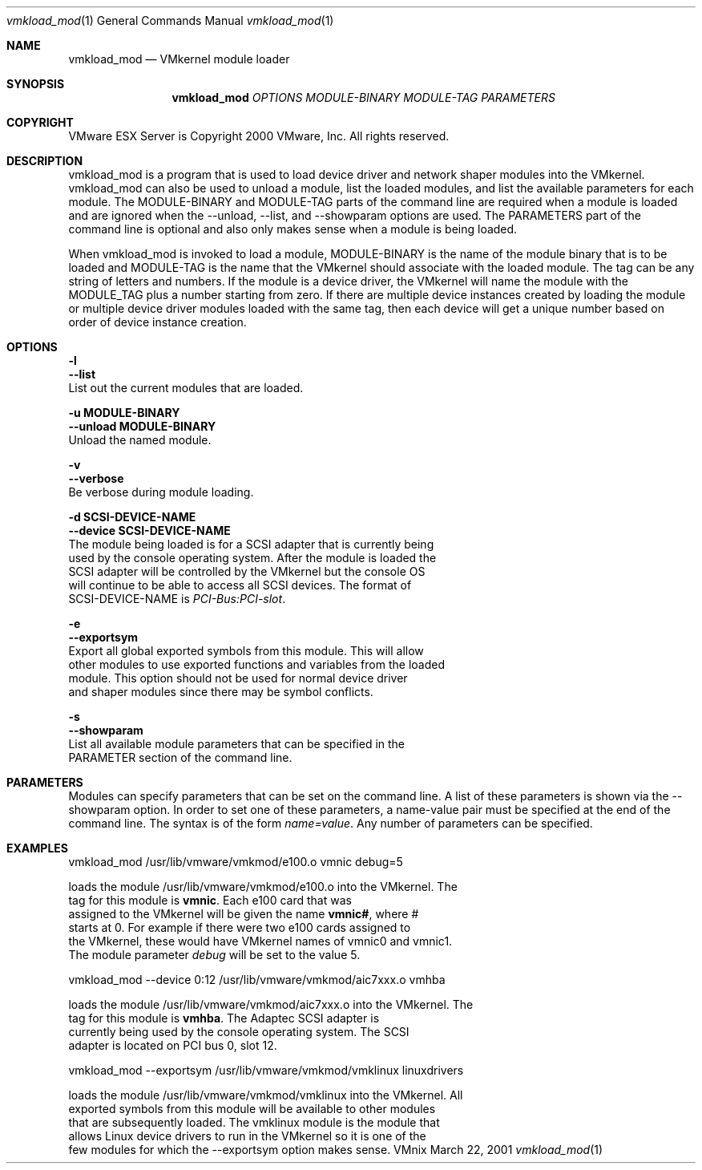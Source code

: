 .\" Copyright 2000 VMware, Inc.  All rights reserved.
.\"
.\" Print with groff -mandoc <thisfile> | lpr
.Dd March 22, 2001
.Dt vmkload_mod 1
.Os VMnix
.Sh NAME
.Nm vmkload_mod
.Nd VMkernel module loader
.Sh SYNOPSIS
.Nm vmkload_mod
\fIOPTIONS\fR \fIMODULE-BINARY\fR \fIMODULE-TAG\fR \fIPARAMETERS\fR
.Sh COPYRIGHT
.if n VMware ESX Server is Copyright 2000 VMware, Inc.  All rights reserved.
.if t VMware ESX Server is Copyright 2000 VMware, Inc.  All rights reserved.
.Sh DESCRIPTION
vmkload_mod is a program that is used to load device driver and network shaper
modules into the VMkernel.  vmkload_mod can also be used to unload a module,
list the loaded modules, and list the available parameters for each module.
The MODULE-BINARY and MODULE-TAG parts of the command line are
required when a module is loaded and are ignored when the --unload, --list, and
--showparam options are used.  The PARAMETERS part of the command line is
optional and also only makes sense when a module is being loaded.
.br

.br
When vmkload_mod is invoked to load a module, MODULE-BINARY is the name of the 
module binary that is to be loaded and MODULE-TAG is the name that the VMkernel 
should associate with the loaded module.  The tag can be any string of letters and 
numbers.  If the module is a device driver, the VMkernel will name the module with 
the MODULE_TAG plus a number starting from zero.  If there are multiple device 
instances created by loading the module or multiple device driver modules loaded 
with the same tag, then each device will get a unique number based on order of
device instance creation.
.Sh OPTIONS
.br
\fB-l\fR
.br
\fB--list\fR
.br
    List out the current modules that are loaded.

\fB-u MODULE-BINARY\fR
.br
\fB--unload MODULE-BINARY\fR
.br
    Unload the named module.

\fB-v\fR
.br
\fB--verbose\fR
.br
    Be verbose during module loading.

\fB-d SCSI-DEVICE-NAME\fR
.br
\fB--device SCSI-DEVICE-NAME\fR
.br
    The module being loaded is for a SCSI adapter that is currently being
    used by the console operating system.  After the module is loaded the 
    SCSI adapter will be controlled by the VMkernel but the console OS 
    will continue to be able to access all SCSI devices.  The format of 
    SCSI-DEVICE-NAME is \fIPCI-Bus:PCI-slot\fR.

\fB-e\fR
.br
\fB--exportsym\fR
.br
    Export all global exported symbols from this module. This will allow 
    other modules to use exported functions and variables from the loaded 
    module.  This option should not be used for normal device driver
    and shaper modules since there may be symbol conflicts.

\fB-s\fR
.br
\fB--showparam\fR
.br
    List all available module parameters that can be specified in the
    PARAMETER section of the command line.

.Sh PARAMETERS
Modules can specify parameters that can be set on the command line.
A list of these parameters is shown via the --showparam option.  In 
order to set one of these parameters, a name-value pair must be specified
at the end of the command line.  The syntax is of the form \fIname=value\fR.
Any number of parameters can be specified.

.Sh EXAMPLES

vmkload_mod /usr/lib/vmware/vmkmod/e100.o vmnic debug=5

   loads the module /usr/lib/vmware/vmkmod/e100.o into the VMkernel.  The
   tag for this module is \fBvmnic\fR.  Each e100 card that was
   assigned to the VMkernel will be given the name \fBvmnic#\fR, where #
   starts at 0.  For example if there were two e100 cards assigned to
   the VMkernel, these would have VMkernel names of vmnic0 and vmnic1.
   The module parameter \fIdebug\fR will be set to the value 5.

vmkload_mod --device 0:12 /usr/lib/vmware/vmkmod/aic7xxx.o vmhba

   loads the module /usr/lib/vmware/vmkmod/aic7xxx.o into the VMkernel.  The 
   tag for this module is \fBvmhba\fR.  The Adaptec SCSI adapter is 
   currently being used by the console operating system.  The SCSI
   adapter is located on PCI bus 0, slot 12.

vmkload_mod --exportsym /usr/lib/vmware/vmkmod/vmklinux linuxdrivers

   loads the module /usr/lib/vmware/vmkmod/vmklinux into the VMkernel.  All
   exported symbols from this module will be available to other modules
   that are subsequently loaded.  The vmklinux module is the module that
   allows Linux device drivers to run in the VMkernel so it is one of the
   few modules for which the --exportsym option makes sense.
